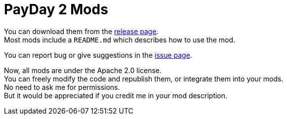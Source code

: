 # PayDay 2 Mods

You can download them from the https://github.com/liurui39660/PayDay2.Mod/releases[release page]. +
Most mods include a `README.md` which describes how to use the mod.

You can report bug or give suggestions in the https://github.com/liurui39660/PayDay2.Mod/issues[issue page].

Now, all mods are under the Apache 2.0 license. +
You can freely modify the code and republish them, or integrate them into your mods. +
No need to ask me for permissions. +
But it would be appreciated if you credit me in your mod description.